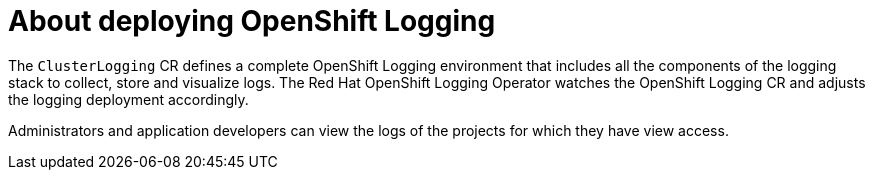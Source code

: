 // Module included in the following assemblies:
//
// * virt/logging_events_monitoring/virt-openshift-cluster-monitoring.adoc
// * logging/cluster-logging.adoc
// * serverless/monitor/cluster-logging-serverless.adoc

// This module uses conditionalized paragraphs so that the module
// can be re-used in associated products.

[id="cluster-logging-about_{context}"]
= About deploying OpenShift Logging

ifdef::openshift-enterprise,openshift-webscale,openshift-origin[]
{product-title} cluster administrators can deploy OpenShift Logging using
the {product-title}  web console or CLI to install the OpenShift Elasticsearch
Operator and Red Hat OpenShift Logging Operator. When the operators are installed, you create
a `ClusterLogging` custom resource (CR) to schedule OpenShift Logging pods and
other resources necessary to support OpenShift Logging. The operators are
responsible for deploying, upgrading, and maintaining OpenShift Logging.
endif::openshift-enterprise,openshift-webscale,openshift-origin[]

The `ClusterLogging` CR defines a complete OpenShift Logging environment that includes all the components
of the logging stack to collect, store and visualize logs. The Red Hat OpenShift Logging Operator watches the OpenShift Logging
CR and adjusts the logging deployment accordingly.

Administrators and application developers can view the logs of the projects for which they have view access.
